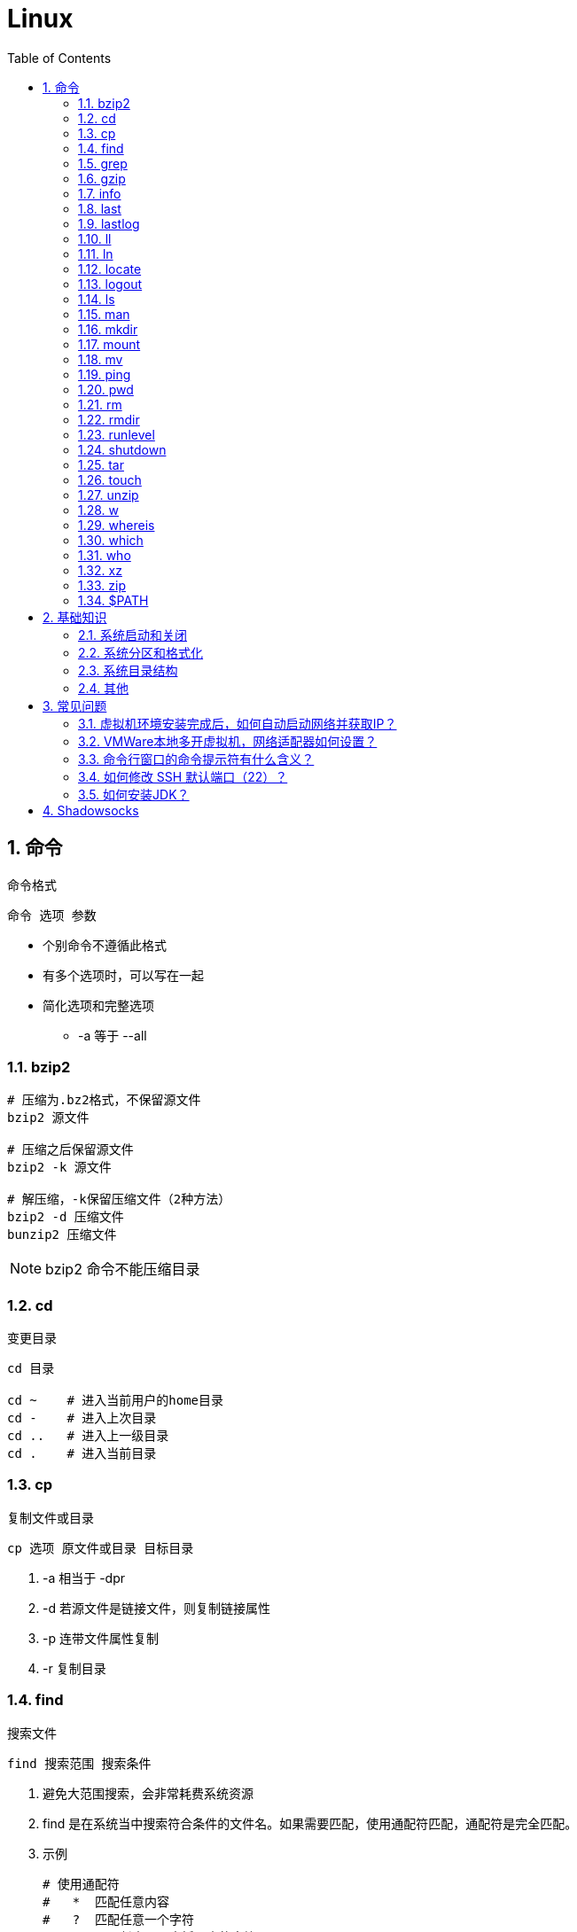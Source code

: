 = Linux
:icons:
:toc:
:numbered:
:toclevels: 4
:source-highlighter: highlightjs
:highlightjsdir: highlight
:highlightjs-theme: monokai

:source-language: bash

== 命令

命令格式

----
命令 选项 参数
----
- 个别命令不遵循此格式
- 有多个选项时，可以写在一起
- 简化选项和完整选项
    * -a 等于 --all

=== bzip2

[source]
----
# 压缩为.bz2格式，不保留源文件
bzip2 源文件

# 压缩之后保留源文件
bzip2 -k 源文件

# 解压缩，-k保留压缩文件（2种方法）
bzip2 -d 压缩文件
bunzip2 压缩文件
----

[NOTE]
====
bzip2 命令不能压缩目录
====

=== cd

变更目录

[source]
----
cd 目录

cd ~    # 进入当前用户的home目录
cd -    # 进入上次目录
cd ..   # 进入上一级目录
cd .    # 进入当前目录
----

=== cp

复制文件或目录

[source]
----
cp 选项 原文件或目录 目标目录
----

. -a   相当于 -dpr
. -d   若源文件是链接文件，则复制链接属性
. -p   连带文件属性复制
. -r   复制目录

=== find

搜索文件

[source]
----
find 搜索范围 搜索条件
----

. 避免大范围搜索，会非常耗费系统资源
. find 是在系统当中搜索符合条件的文件名。如果需要匹配，使用通配符匹配，通配符是完全匹配。

. 示例
+
[source, bash, numbered]
----
# 使用通配符
#   *  匹配任意内容
#   ?  匹配任意一个字符
#   [] 匹配任意一个中括号内的字符
find /root -name "install.log*"

# 不区分大小写
find /root -iname install.log

# 按照所有者搜索
find /root -user root

# 查找没有所有者的文件
# 一般情况下，没有所有者的文件即为垃圾文件，但有两个例外：
# （1）Linux内核直接产生，例如内存交换目录中的文件；
# （2）外部产生的文件，例如Windows系统中创建的文件，通过U盘拷贝到Linux系统中。
find /root -nouser

# 查找10天前修改的文件
find /var/log/ -mtime +10

    #   atime   文件访问时间
    #   ctime   改变文件属性
    #   mtime   修改文件内容

    #   -10 10天内修改的文件
    #    10 10天当天修改的文件
    #   +10 10天前修改的文件

# 查找文件大小是25KB的文件
find . -size 25k

    #   -25k    小于25KB的文件
    #    25k    等于25KB的文件
    #   +25k    大于25KB的文件
    #   注意：输入单位时，k 必须小写，M 必须大写。

# 查找 i 节点是262422的文件
find . -inum 262422

# 查找/etc/目录下，大于20KB且小于50KB的文件
find /etc -size +20k -a -size -50k
    #   -a  and 逻辑与
    #   -o  or  逻辑或

# 查找/etc/目录下，大于20KB且小于50KB的文件，并显示详细信息
# -exec/-ok 命令 {} \;  对搜索结果执行操作
find /etc -size +20k -a -size -50k -exec ls -lh {} \;
----

=== grep

在文件当中匹配符合条件的字符串，使用正则表达式进行匹配，匹配方式为包含匹配。

[source]
----
grep 选项 字符串 文件名
----

. -i   忽略大小写
. -v   排除指定字符串

=== gzip

.gz格式压缩

[source]
----
# 压缩为.gz格式的压缩文件，源文件会消失
gzip 源文件

# 压缩为.gz格式，源文件保留
gzip -c 源文件 > 压缩文件

# 压缩目录下所有的子文件，但是不能压缩目录
gzip -r 目录

# 解压缩文件（2种方法）
gzip -d 压缩文件
gunzip 压缩文件
----

=== info

详细命令帮助

[source]
----
info 命令
----

. -回车：进入子帮助页面（带有*号标记）
. -u  ：进入上层页面
. -n  ：进入下一个帮助小节
. -p  ：进入上一个帮助小节
. -q  ：退出

=== last

查询当前登录和过去登录的用户信息。

. last命令默认读取/var/log/wtmp文件数据。

. 命令输出：
.. 用户名
.. 登录终端
.. 登录IP
.. 登录时间
.. 退出时间（在线时间）

=== lastlog

查看所有用户的最后一次登录时间。

. lastlog命令默认读取/var/log/lastlog文件内容

. 命令输出
.. 用户名
.. 登录终端
.. 登录IP
.. 最后一次登录时间

=== ll

相当于 ls -l

=== ln

生成链接文件

[source]
----
ln -s 原文件 目标文件
----

. -s   创建软链接

=== locate

在后台数据库中按文件名搜索（比find速度快）

[source]
----
locate 文件名
----

. locate命令所搜索的后台数据库：/var/lib/mlocate （不同的Linux发行版，数据库名称可能有差别）。
. 该数据库并非实时更新，刚创建的文件可能搜不到，此时可用命令 updatedb 先更新数据库再搜索。

. locate的搜索行为由配置文件 /etc/updatedb.conf 定义：
+
[source]
----
# 开启搜索限制
PRUNE_BIND_MOUNTS = "yes"

# 搜索时，不搜索的文件系统
PRUNEFS =

# 搜索时，不搜索的文件类型
PRUNENAMES =

# 搜索时，不搜索的路径
PRUNEPATHS =
----

=== logout

退出登录

=== ls

列出文件或目录

[source]
----
ls 选项 文件或目录
----

. -a  显示所有文件，包含隐藏文件
. -d  查看目录属性
. -h  人性化显示文件大小
. -i  显示inode

. -l  显示详细信息
+
[source, shell]
----
[root@localhost ~]# ls
anaconda-ks.cfg
[root@localhost ~]# ls -l
总用量 4
-rw-------. 1 root root 1326 5月   9 07:27 anaconda-ks.cfg
----
+
[NOTE]
====
. 一共10位
. 第1位的“-”：表示文件类型（-文件，d目录，l软链接文件）
. 后9位分3组，每3位为1组，分别代表：u所有者，g所属组，o其他人 （权限表示为：r读，w写，x执行）
====

=== man

查看帮助

[source]
----
man 命令
----

. man的级别
+
[source]
----
#1   查看命令的帮助
#2   查看可被内核调用的函数的帮助
#3   查看函数和函数库的帮助
#4   查看特殊文件的帮助（主要是/dev目录下的文件）
#5   查看配置文件的帮助
#6   查看游戏的帮助
#7   查看其它杂项的帮助
#8   查看系统管理员可用命令的帮助
#9   查看和内核相关文件的帮助
----

. 查看命令拥有那个级别的帮助
+
[source]
----
man -f 命令
# 相当于
whatis 命令

man -5 passwd
man -8 ifconfig
----

. 查看和命令相关的所有帮助
+
[source]
----
man -k 命令
# 相当于
apropos 命令
----

. 选项帮助
+
[source]
----
命令 --help

ls --help
----

. shell内部命令帮助
+
[source]
----
help shell内部命令

whereis cd  # 确定是否是shell内部命令。如果只能找到帮助、找不到可执行文件，说明是内部命令。
help cd     # 获取内部命令帮助
----

=== mkdir

创建目录

[source]
----
mkdir 单级目录
mkdir -p 多级目录
----

=== mount

挂载

[source]
----
# 格式
mount [-t 文件系统] [-o 特殊选项] 设备文件名 挂载点

# 查询系统中已经挂载的设备
mount

# 依据配置文件/etc/fstab的内容，自动挂载
mount -a
----

. -t 文件系统：加入文件系统类型来指定挂载的类型，ext3、ext4、iso9660等

. -o 特殊选项：可以指定挂载的额外选项

.. atime/noatime
+
访问分区文件时，是否更新文件的访问时间，默认为更新。

.. async/sync
+
默认为异步。

.. auto/noauto
+
mount -a 命令执行时，是否自动安装/etc/fstab文件内容挂载，默认为自动。

.. defaults
+
定义默认值，相当于rw、suid、dev、exec、auto、nouser、async这七个选项。

.. exec/noexec
+
设定是否允许在文件系统中执行可执行文件，默认是exec允许。

.. remount
+
重新挂载已挂载的文件系统，一般用于指定修改特殊权限。

.. rw/ro
+
文件系统挂载时，是否具有读写权限，默认是rw。

.. suid/nosuid
+
设定文件系统是否具有SUID和SGID的权限，默认是具有。

.. user/nouser
+
设定文件系统是否允许普通用户挂载，默认是不允许，只有root可以挂载分区。

.. usrquota
+
写入代表文件系统支持用户磁盘配额，默认不支持。

.. grpquota
+
写入代表文件系统支持组磁盘配额，默认不支持。

. 挂载光盘
+
[source]
----
# 建立挂载点
mkdir /mnt/cdrom/

# 挂载光盘（2种方法）
mount /dev/sr0 /mnt/cdrom/
mount -t iso9660 /dev/cdrom /mnt/cdrom/

# (卸载)。如果当前工作目录就是光盘目录，需要先退出光盘目录，才能正常卸载。
umount /mnt/cdrom/
----

. 挂载U盘
+
[source]
----
# 查看U盘设备文件名
fdisk -l

# 假设只有一块硬盘sda，则挂载U盘为sdb。vfat即fat32格式。
mount -t vfat /dev/sdb1 /mnt/usb/
----
+
[NOTE]
====
Linux默认不支持NTFS文件系统，解决办法（只读、不能写入）：

- 重新编译内核
- 下载NTFS-3G
====

=== mv

剪切或改名

[source]
----
mv 原文件或目录 目标目录
----

=== ping

. 指定次数为4次，数据包大小为 32767 Bytes：
+
[source]
----
ping -c 4 -s 32767 ip
----

. Windows下，指定次数为6次，ping包大小为 1500 Bytes：
+
[source]
----
ping -n 6 -l 1500 ip
----

=== pwd

（打印）查询工作目录

=== rm

删除文件或目录

. -r 表示递归（即包含子目录）
. -f 表示强制
+
[source]
----
rm -rf  # 强制删除目录下所有的东西
----

=== rmdir

删除空目录

=== runlevel

查询系统运行级别

=== shutdown

[source]
----
shutdown 选项 时间
----

. -c ：取消前一个关机命令
. -h ：关机
. -r ：重启

[TIP]
====
. 其他关机命令：
.. halt
.. poweroff
.. init 0

. 其他重启命令：
.. reboot
.. init 6

. init参数的含义（即系统运行级别）：
.. 0 关机
.. 1 单用户
.. 2 不完全多用户，不含NFS服务
.. 3 完全多用户
.. 4 未分配
.. 5 图形界面
.. 6 重启
====

=== tar

[source]
----
# 打包
tar -cvf 打包文件名 源文件

# 解包
tar -xvf 打包文件名

# 打包且压缩
tar -zcvf 压缩包名.tar.gz 源文件
tar -jcvf 压缩包名.tar.bz2 源文件

# 解压缩且解包
tar -zxvf 压缩包名.tar.gz
tar -jxvf 压缩包名.tar.bz2
tar -xvJf 压缩包名.tar.xz   # 注意J大写

# 测试
tar -ztvf 压缩包名.tar.gz
----

. -c ：打包
. -v ：显示过程
. -f ：指定打包后的文件名
. -x ：解包
. -z ：压缩为.tar.gz格式
. -j ：压缩为.tar.bz2格式
. -J ：压缩为.tar.xz格式
. -t ：测试（查看压缩包中的内容，不实际解压）

=== touch

创建文件或修改文件时间

=== unzip

解压缩文件

[source]
----
unzip 压缩文件
----

=== w

查看登录用户信息。

命令输出：

. user: 登录的用户名
. tty: 登录终端
. from: 从哪个IP登录
. login@: 登录时间
. idle: 用户闲置时间
. jcpu: 指的是和该终端连接的所有进程占用的时间。这个时间里不包括过去的后台作业时间，但包括当前正在运行的后台作业所占用的时间。
. pcpu: 指当前进程所占用的时间
. what: 当前正在运行的命令

=== whereis

搜索命令所在路径及帮助文档所在位置

[source]
----
whereis 命令名
----

. -b   只查找可执行文件
. -m   只查找帮助文件

=== which

搜索命令所在路径及别名

=== who

查看登录用户信息。

命令输出：

. 用户名
. 登录终端
. 登录时间（登录来源IP）

=== xz

*.tar.xz 文件的压缩率比 *.tar.gz 更高，用法如下：

. 压缩
+
[source]
----
# 将 *.tar.gz 压缩为 *.tar.xz
xz -z 要压缩的文件
----
+
如果要保留被压缩的文件，追加参数 -k 。   +
如果要设置压缩率，加入参数 -0 到 -9 调节压缩率。默认压缩等级为 6 。

. 解压
+
[source]
----
# 将 *.tar.xz 解压为 *.tar.gz
xz -d 要解压的文件
----

=== zip

. 压缩文件
+
[source]
----
zip 压缩文件名 源文件
----

. 压缩目录
+
[source]
----
zip -r 压缩文件名 源目录
----

=== $PATH

环境变量，定义的是系统搜索命令的路径。

[source]
----
echo $PATH
----


== 基础知识

=== 系统启动和关闭

. 系统启动过程
.. BIOS开机自检 →
.. 操作系统接管硬件 →
.. 读入 /boot 目录下的内核文件 →
.. 运行 Init，此进程首先要读取配置文件 /etc/inittab →

.. 根据运行级别（runlevel）确定需要运行哪些程序 →
... Linux系统有7个运行级别(runlevel)：
+
----
运行级别0：系统停机状态，系统默认运行级别不能设为0，否则不能正常启动
运行级别1：单用户工作状态，root权限，用于系统维护，禁止远程登陆
运行级别2：多用户状态(没有NFS)
运行级别3：完全的多用户状态(有NFS)，登陆后进入控制台命令运行级别4：系统未使用，保留
运行级别5：X11控制台，登陆后进入图形GUI模式
运行级别6：系统正常关闭并重启，默认运行级别不能设为6，否则不能正常启动
----

.. 系统初始化（/etc/rc.d/init.d/） →

.. 建立终端，用户登录系统 →

... 用户登录方式一般有三种：
.... 命令行登录
.... ssh登录
.... 图形界面登录

.. Login Shell

... 图形模式与文字模式的切换方式
.... Linux预设提供了六个命令窗口终端机。
.... 默认登录的是第一个窗口，也就是tty1，这个六个窗口分别为tty1,tty2 … tty6，可以按下Ctrl + Alt + F1 ~ F6 来切换。
.... 如果安装了图形界面，默认情况是进入图形界面，此时你就可以按Ctrl + Alt + F1 ~ F6来进入其中一个命令窗口界面。
.... 当你进入命令窗口界面后再返回图形界面只要按下Ctrl + Alt + F7 。
.... 如果用的是 vmware 虚拟机，命令窗口切换的快捷键为 Alt + Space + F1~F6. 如果在图形界面下请按Alt + Shift + Ctrl + F1~F6 切换。

. 系统关机
+
正确的关机流程为：sync > shutdown > reboot > halt
+
[source]
----
sync 将数据由内存同步到硬盘中。

shutdown –h 10 ‘This server will shutdown after 10 mins’ 这个命令会显示消息在登陆用户的当前屏幕中。

Shutdown –h now 立刻关机

Shutdown –h 20:25 系统会在今天20:25关机

Shutdown –h +10 十分钟后关机

Shutdown –r now 系统立刻重启

Shutdown –r +10 系统十分钟后重启

reboot 重启，等同于 shutdown –r now

halt 关闭系统，等同于shutdown –h now 和 poweroff
----

=== 系统分区和格式化

. 分区类型

.. 主分区
+
最多只能有4个。

.. 扩展分区
... 最多只能有1个。
... 主分区+扩展分区，最多有4个。
... 不能写入数据，只能包含逻辑分区。

.. 逻辑分区
+
逻辑分区号从5开始（即使扩展分区3和4没有使用）

. 格式化

. 分区（硬件）设备文件名
+
[options="autowidth"]
|===
|硬件 |设备文件名
|IDE硬盘 |/dev/hd[a-d]
|SCSI/SATA/USB硬盘 |/dev/sd[a-p]
|光驱 |/dev/cdrom 或 /dev/hdc
|软盘 |/dev/fd[0-1]
|打印机（25针） |/dev/lp[0-2]
|打印机（USB） |/dev/usb/lp[0-15]
|鼠标 |/dev/mouse
|===
+
举例：
+
[source]
----
/dev/hda1   （表示IDE硬盘a的第1个分区）
----

. 挂载
+
挂载点（目录，类似于Windows中的盘符）

.. 必须分区
... / （根分区）
... swap分区 （交换分区）
.... 内存在4G以内，则分配2倍内存大小
.... 内存超过4G，则分配内存同等大小
.... 做实验不超过2GB即可

.. 推荐分区
... /boot （启动分区，200MB）

=== 系统目录结构

登录系统后，输入 ls 命令可以查看目录结构：

[options="autowidth"]
|===
|目录 |备注
|/bin   |bin是Binary的缩写, 这个目录存放着最经常使用的命令。
|/boot  |这里存放的是启动Linux时使用的一些核心文件，包括一些连接文件以及镜像文件。
|/dev   |dev是Device(设备)的缩写, 该目录下存放的是Linux的外部设备，在Linux中访问设备的方式和访问文件的方式是相同的。
|/etc   |这个目录用来存放所有的系统管理所需要的配置文件和子目录。
|/home  |用户的主目录，在Linux中，每个用户都有一个自己的目录，一般该目录名是以用户的账号命名的。
|/lib   |这个目录里存放着系统最基本的动态连接共享库，其作用类似于Windows里的DLL文件。几乎所有的应用程序都需要用到这些共享库。
|/lost+found    |这个目录一般情况下是空的，当系统非法关机后，这里就存放了一些文件。
|/media |linux系统会自动识别一些设备，例如U盘、光驱等等，当识别后，linux会把识别的设备挂载到这个目录下。
|/mnt   |系统提供该目录是为了让用户临时挂载别的文件系统的，我们可以将光驱挂载在/mnt/上，然后进入该目录就可以查看光驱里的内容了。
|/opt   |这是给主机额外安装软件所摆放的目录。比如你安装一个ORACLE数据库则就可以放到这个目录下。默认是空的。
|/proc  |
    这个目录是一个虚拟的目录，它是系统内存的映射，我们可以通过直接访问这个目录来获取系统信息。

    这个目录的内容不在硬盘上而是在内存里，我们也可以直接修改里面的某些文件，比如可以通过下面的命令来屏蔽主机的ping命令，
    使别人无法ping你的机器： echo 1 > /proc/sys/net/ipv4/icmp_echo_ignore_all
|/root  |该目录为系统管理员，也称作超级权限者的用户主目录。
|/sbin  |s就是Super User的意思，这里存放的是系统管理员使用的系统管理程序。
|/selinux   |
    这个目录是Redhat/CentOS所特有的目录，Selinux是一个安全机制，类似于windows的防火墙，但是这套机制比较复杂，
    这个目录就是存放selinux相关的文件的。
|/srv   |该目录存放一些服务启动之后需要提取的数据。
|/sys   |
    这是linux2.6内核的一个很大的变化。该目录下安装了2.6内核中新出现的一个文件系统 sysfs 。

    sysfs文件系统集成了下面3种文件系统的信息：针对进程信息的proc文件系统、针对设备的devfs文件系统以及针对伪终端的devpts文件系统。

    该文件系统是内核设备树的一个直观反映。

    当一个内核对象被创建的时候，对应的文件和目录也在内核对象子系统中被创建。
|/tmp   |这个目录是用来存放一些临时文件的。
|/usr   |这是一个非常重要的目录，用户的很多应用程序和文件都放在这个目录下，类似于windows下的program files目录。
|/usr/bin   |系统用户使用的应用程序。
|/usr/sbin  |超级用户使用的比较高级的管理程序和系统守护程序。
|/usr/src   |内核源代码默认的放置目录。
|/var   |这个目录中存放着在不断扩充着的东西，我们习惯将那些经常被修改的目录放在这个目录下。包括各种日志文件。
|===

=== 其他

. CentOS 7 初始化搭建
+
http://www.vultr.com/docs/initial-setup-of-a-centos-7-server[参考]

. 时区和 NTP 设置
+
http://www.vultr.com/docs/setup-timezone-and-ntp-on-centos-6[参考]

.. 修改时区
+
[source]
----
date    # 查看当前时间

rm -rf /etc/localtime   # 删除当前时区
ln -s /usr/share/zoneinfo/Asia/Shanghai /etc/localtime  # 设置时区为上海

vi /etc/sysconfig/clock # 使用 vi 修改配置

ZONE="Asia/Shanghai"
UTC=false
ARC=false

:wq #保存退出

hwclock --systohc --localtime   # 将系统时间写入硬件时钟

hwclock # 查看结果
----

.. 设置 NTP
+
[source]
----
ntpd --version  # 查看 NTP 版本，默认为 4.2.6p5

service ntpd stop   # 停止服务

... （待续）

----

. 显示用法手册
+
[source]
----
# 如果还未安装手册，可用如下命令
yum install man-pages
----

== 常见问题

=== 虚拟机环境安装完成后，如何自动启动网络并获取IP？

. Red Hat
.. 使用命令 setup 打开配置工具，选择网络配置，设定IP、子网掩码、DNS服务器等信息。
.. 使用如下命令重启网络服务：
+
[source]
----
service network restart
----

. CentOS_6
.. 虚拟机网络适配器使用桥接模式（自动）
.. 使用命令 ifconfig 查看网络配置，如果有 eth0 ，试试用如下命令打开网卡：
+
[source]
----
ifup eth0
----

.. 或者使用如下命令手工编辑配置文件，将 ONBOOT=no 改为 ONBOOT=yes 。
+
[source]
----
vi /etc/sysconfig/network-scripts/ifcfg-eth0

:q      # 不保存退出vi
:wq     # 保存退出
----

.. 重启网络服务

. CentOS_7
.. 虚拟机网络适配器使用NAT模式
.. eth0 对应变成了 ens33，使用如下命令编辑配置文件，将 ONBOOT=no 改为 ONBOOT=yes 。
+
[source]
----
vi /etc/sysconfig/network-scripts/ifcfg-ens33
----

.. 重启网络服务

=== VMWare本地多开虚拟机，网络适配器如何设置？

（如下方法适用于对IP无严格管理要求的环境）

. 虚拟机使用桥接模式
+
“复制物理网络连接状态”可以不勾选。

. 修改虚拟机的网络设置，使虚拟机和物理机在同一子网中：
+
[source]
----
vim /etc/sysconfig/network-scripts/ifcfg-ens33
----
+
----
...
BOOTPROTO=static    #由dhcp改为static
...
ONBOOT=yes
...
IPADDR=192.168.1.201
GATEWAY=192.168.1.1
NETMASK=255.255.255.0
DNS1=192.168.1.1
----

. 重启网络服务
+
[source]
----
service network restart
----

=== 命令行窗口的命令提示符有什么含义？

[source,shell]
----
[root@localhost ~]#
----
. root：当前登录用户
. localhost：主机名
. ~：当前所在目录（家目录）
. #：超级用户的提示符（普通用户的提示符是 $）


=== 如何修改 SSH 默认端口（22）？    [[x_ChangeDefaultSSHPort]]
（以 CentOS_7 为例）

. SSH 远程登录
+
[source]
----
# 默认端口
ssh name@remoteserver

# 非默认端口
ssh name@remoteserver -p Your_Port_Number
----

. 修改ssh配置文件，增加新的端口：
+
[source]
----
# CentOS
vi /etc/ssh/sshd_config

# Ubuntu
sudo vim /etc/ssh/sshd_config
----
+
按【I】或【Insert】进入编辑模式，在默认端口后增加一行：
+
[source]
----
Port 22
Port Your_New_SSH_Port
----
+
按【Esc】，输入“:wq”保存退出。

. 重启 SSH 服务
+
[source]
----
# CentOS
service sshd restart

# Ubuntu
sudo service ssh restart
----

. 如果启用了防火墙，需要添加新开的端口：[[x_firewall]]
+
[source,bash,numbered]
----
# CentOS_7 默认使用 firewalld ，查看是否运行
firewall-cmd --state

# 查看端口
firewall-cmd --permanent --list-port

# 添加端口
firewall-cmd --permanent --zone=public --add-port=Your_New_SSH_Port/tcp

# 删除端口
firewall-cmd --permanent --remove-port=Your_Old_Port/tcp

# 重启防火墙
firewall-cmd --reload

# 启动
systemctl start firewalld
# 查看状态
systemctl status firewalld
# 停止
systemctl disable firewalld
# 禁用
systemctl stop firewalld

# 查看版本
firewall-cmd --version
# 查看帮助
firewall-cmd --help
# 显示状态
firewall-cmd --state
# 查看所有打开的端口
firewall-cmd --zone=public --list-ports
# 更新防火墙规则
firewall-cmd --reload
# 查看区域信息
firewall-cmd --get-active-zones
# 查看指定接口所属区域
firewall-cmd --get-zone-of-interface=eth0
# 拒绝所有包
firewall-cmd --panic-on
# 取消拒绝状态
firewall-cmd --panic-off
# 查看是否拒绝
firewall-cmd --query-panic
----

. 使用 SSH 客户端测试新追加的端口能否正常登录，如果没问题了，再将默认端口注释掉：
+
[source]
----
# Port 22
Port Your_New_SSH_Port
----

=== 如何安装JDK？

. 事前准备：
.. FTP软件（例如 WinSCP、FileZilla）
.. JDK包（*.tar.gz）

. JDK一般安装到/usr目录下，创建java文件夹
+
[source]
----
cd /usr/
mkdir java
----

. 使用FTP软件将JDK包上传到服务器的指定目录（WinSCP、FileZilla注意选择SFTP协议）

. 进入java目录，解压缩文件包（以版本8u171为例）：
+
[source]
----
tar -zxvf jdk-8u171-linux-x64.tar.gz
----

. 编辑配置文件：
+
[source]
----
vim /etc/profile
----
+
在文件末尾添加：
+
[source]
----
export JAVA_HOME=/usr/java/jdk1.8.0_171
export PATH=$JAVA_HOME/bin:$PATH
export CLASSPATH=.:$JAVA_HOME/lib/dt.jar:$JAVA_HOME/lib/tools.jar
----
+
保存退出。

. 生效配置，输入：
+
[source]
----
source /etc/profile
----

. 确认结果，输入：
+
[source]
----
java -version
----
+
如果出现相应的java版本信息，说明JDK安装成功。

== Shadowsocks

. VPS安装
+
选择CentOS 7 x64

. SSH远程登录（默认端口22）

. Shadowsocks安装
+
[source]
----
yum install m2crypto python-setuptools

easy_install pip

pip install shadowsocks
----

. Shadowsocks设置
.. 用vi创建或打开配置文件
+
[source]
----
vi  /etc/shadowsocks.json
----

.. 编辑内容
+
[source]
----
{
    "server": "Your_SS_IP",
    "server_port": Your_SS_Port,
    "local_address": "127.0.0.1",
    "local_port": 1080,
    "password": "Your_Shadowsocks_Password",
    "timeout": 300,
    "method": "aes-256-cfb",
    "fast_open": false
}
----
【I】插入编辑，【Esc】退出编辑，“:q”退出，“:wq”保存退出
+
[NOTE]
====
json文件的内容尽量手动输入，如果从Windows系统中拷贝，有可能带入BOM字符，导致文件解析失败。
====

. <<x_ChangeDefaultSSHPort, 修改SSH默认端口>>

. 防火墙安装
+
[source]
----
yum install firewalld

systemctl start firewalld
----

. <<x_firewall, 防火墙设置>>
+
[source]
----
# 打开SSH端口
firewall-cmd --permanent --zone=public --add-port=Your_SSH_Port/tcp
# 打开SS端口
firewall-cmd --permanent --zone=public --add-port=Your_SS_Port/tcp
# 重载以便生效
firewall-cmd --reload
----

. Shadowsocks启动
+
[source]
----
# 前台运行
ssserver -c /etc/shadowsocks.json

# 或 后台运行
nohup ssserver -c /etc/shadowsocks.json &
----
+
[NOTE]
====
发生问题时应在前台运行，以便输出日志、分析原因。
====

. CentOS更新
+
[source]
----
yum update
----
